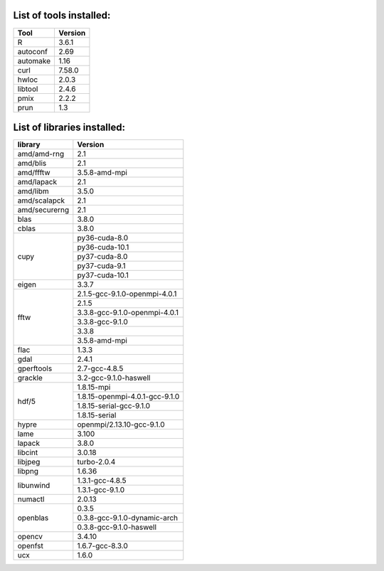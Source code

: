 List of tools installed:
------------------------

+---------------+---------------+
|      Tool     |    Version    | 
+===============+===============+
|    R          |     3.6.1     |
+---------------+---------------+
|    autoconf   |     2.69      |
+---------------+---------------+
|    automake   |     1.16      |
+---------------+---------------+
|    curl       |     7.58.0    |
+---------------+---------------+
|    hwloc      |     2.0.3     |
+---------------+---------------+
|    libtool    |     2.4.6     |
+---------------+---------------+
|    pmix       |     2.2.2     |
+---------------+---------------+
|    prun       |     1.3       |
+---------------+---------------+


List of libraries installed:
----------------------------

+---------------+------------------------------+
|    library    |            Version           | 
+===============+==============================+
| amd/amd-rng   |              2.1             |
+---------------+------------------------------+
| amd/blis      |              2.1             |
+---------------+------------------------------+
| amd/ffftw     |        3.5.8-amd-mpi         |
+---------------+------------------------------+
| amd/lapack    |              2.1             |
+---------------+------------------------------+
| amd/libm      |             3.5.0            |
+---------------+------------------------------+
| amd/scalapck  |              2.1             |
+---------------+------------------------------+
| amd/securerng |              2.1             |
+---------------+------------------------------+
| blas          |             3.8.0            |
+---------------+------------------------------+
| cblas         |             3.8.0            |
+---------------+------------------------------+
|               |        py36-cuda-8.0         |
|               +------------------------------+
|               |        py36-cuda-10.1        |
|               +------------------------------+
| cupy          |        py37-cuda-8.0         |
|               +------------------------------+
|               |        py37-cuda-9.1         |
|               +------------------------------+
|               |        py37-cuda-10.1        |
+---------------+------------------------------+
| eigen         |             3.3.7            |
+---------------+------------------------------+
|               |2.1.5-gcc-9.1.0-openmpi-4.0.1 |
|               +------------------------------+
|               |             2.1.5            |
|               +------------------------------+
| fftw          |3.3.8-gcc-9.1.0-openmpi-4.0.1 |
|               +------------------------------+
|               |        3.3.8-gcc-9.1.0       |
|               +------------------------------+
|               |             3.3.8            |
|               +------------------------------+
|               |        3.5.8-amd-mpi         |
+---------------+------------------------------+
| flac          |             1.3.3            |
+---------------+------------------------------+
| gdal          |             2.4.1            |
+---------------+------------------------------+
| gperftools    |         2.7-gcc-4.8.5        |
+---------------+------------------------------+
| grackle       |    3.2-gcc-9.1.0-haswell     |
+---------------+------------------------------+
|               |         1.8.15-mpi           |
|               +------------------------------+
|               |1.8.15-openmpi-4.0.1-gcc-9.1.0|
| hdf/5         +------------------------------+
|               |   1.8.15-serial-gcc-9.1.0    |
|               +------------------------------+
|               |         1.8.15-serial        |
+---------------+------------------------------+
| hypre         |  openmpi/2.13.10-gcc-9.1.0   |
+---------------+------------------------------+
| lame          |             3.100            |
+---------------+------------------------------+
| lapack        |             3.8.0            |
+---------------+------------------------------+
| libcint       |             3.0.18           |
+---------------+------------------------------+
| libjpeg       |         turbo-2.0.4          |
+---------------+------------------------------+
| libpng        |             1.6.36           |
+---------------+------------------------------+
|               |        1.3.1-gcc-4.8.5       |
| libunwind     +------------------------------+
|               |        1.3.1-gcc-9.1.0       |
+---------------+------------------------------+
| numactl       |             2.0.13           |
+---------------+------------------------------+
|               |             0.3.5            |
|               +------------------------------+
| openblas      | 0.3.8-gcc-9.1.0-dynamic-arch |
|               +------------------------------+
|               |   0.3.8-gcc-9.1.0-haswell    |
+---------------+------------------------------+
| opencv        |             3.4.10           |
+---------------+------------------------------+
| openfst       |        1.6.7-gcc-8.3.0       |
+---------------+------------------------------+
| ucx           |             1.6.0            |
+---------------+------------------------------+